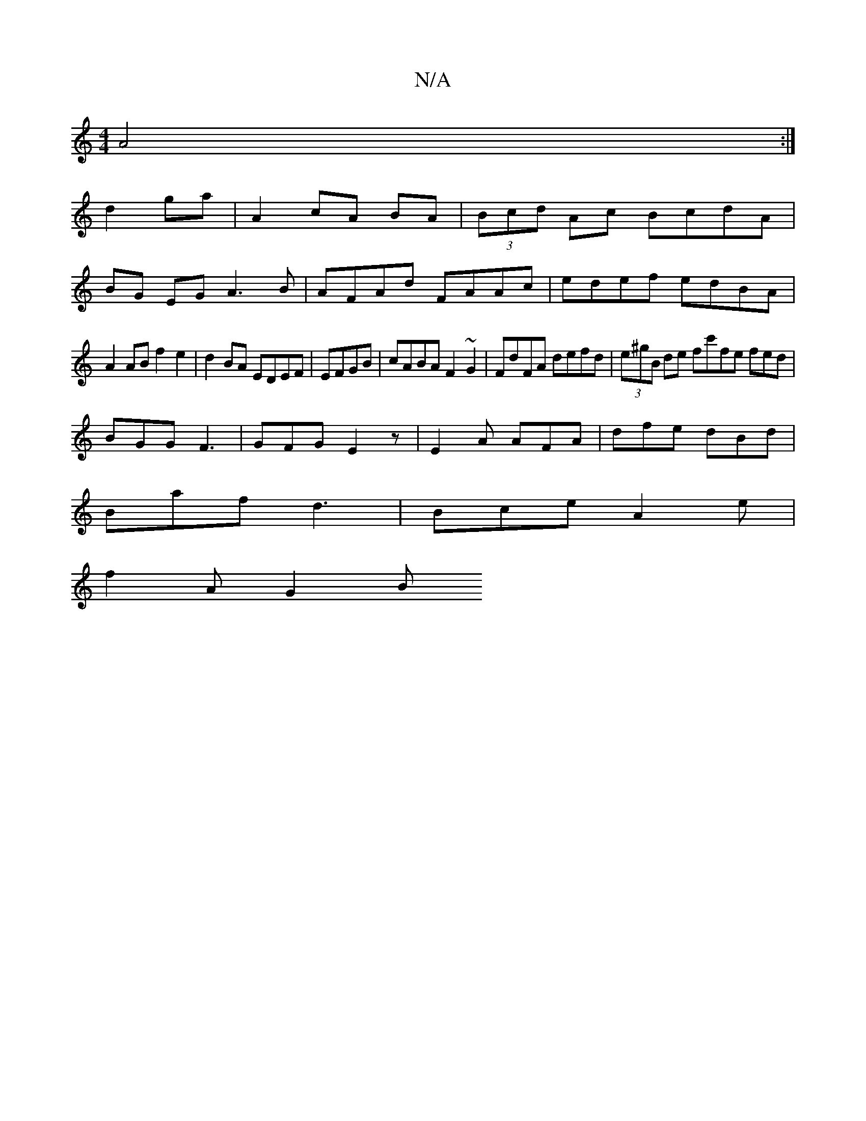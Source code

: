 X:1
T:N/A
M:4/4
R:N/A
K:Cmajor
A4 :|
d2 ga | A2 cA BA | (3Bcd Ac BcdA |
BG EG A3 B | AFAd FAAc | edef edBA|
A2AB f2e2|d2BA EDEF|EFGB|cABA F2~G2|FdFA defd|(3e^gB de fc'fe fed|
BGG F3|GFG E2z|E2 A AFA|dfe dBd|
Baf d3|Bce A2e|
f2A G2B